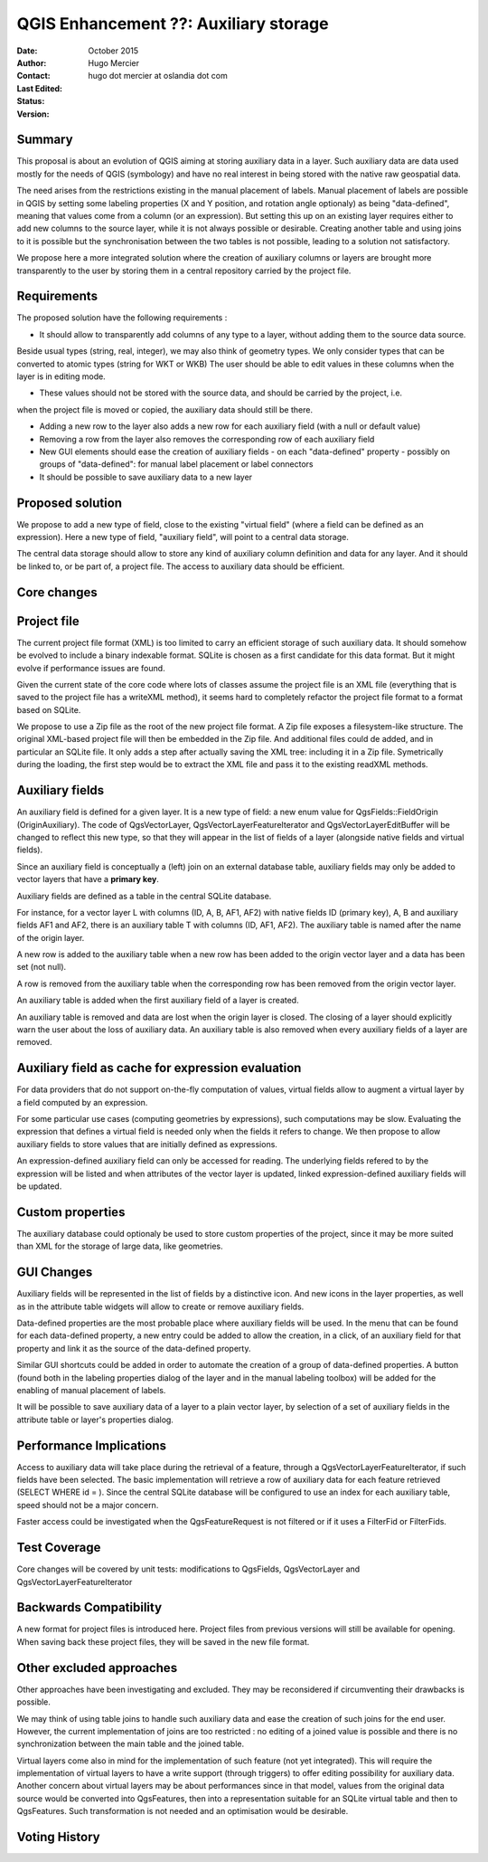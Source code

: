 .. _qep#[.#]:

========================================================================
QGIS Enhancement ??: Auxiliary storage
========================================================================

:Date: October 2015
:Author: Hugo Mercier
:Contact: hugo dot mercier at oslandia dot com
:Last Edited: 
:Status:  
:Version:

Summary
-------

This proposal is about an evolution of QGIS aiming at storing auxiliary data
in a layer. Such auxiliary data are data used mostly for the needs of QGIS (symbology) and have no real
interest in being stored with the native raw geospatial data.

The need arises from the restrictions existing in the manual placement of labels.
Manual placement of labels are possible in QGIS by setting some labeling properties (X and Y position,
and rotation angle optionaly) as being "data-defined", meaning that values come from a column (or an expression).
But setting this up on an existing layer requires either to add new columns to the source layer, while it is
not always possible or desirable. Creating another table and using joins to it is possible but the synchronisation
between the two tables is not possible, leading to a solution not satisfactory.

We propose here a more integrated solution where the creation of auxiliary columns or layers
are brought more transparently to the user by storing them in a central repository carried by the
project file.

Requirements
------------

The proposed solution have the following requirements :

- It should allow to transparently add columns of any type to a layer, without adding them to the source data source.
Beside usual types (string, real, integer), we may also think of geometry types. We only consider types that can be converted to atomic types (string for WKT or WKB)
The user should be able to edit values in these columns when the layer is in editing mode.

- These values should not be stored with the source data, and should be carried by the project, i.e.
when the project file is moved or copied, the auxiliary data should still be there.

- Adding a new row to the layer also adds a new row for each auxiliary field (with a null or default value)

- Removing a row from the layer also removes the corresponding row of each auxiliary field

- New GUI elements should ease the creation of auxiliary fields
  - on each "data-defined" property
  - possibly on groups of "data-defined": for manual label placement or label connectors

- It should be possible to save auxiliary data to a new layer

Proposed solution
-----------------

We propose to add a new type of field, close to the existing "virtual field" (where a field can be defined as an expression).
Here a new type of field, "auxiliary field", will point to a central data storage.

The central data storage should allow to store any kind of auxiliary column definition and data for any layer. And it should
be linked to, or be part of, a project file. The access to auxiliary data should be efficient.

Core changes
------------

Project file
------------

The current project file format (XML) is too limited to carry an efficient storage of such auxiliary data. It should somehow be evolved
to include a binary indexable format. SQLite is chosen as a first candidate for this data format. But it might evolve if performance issues
are found.

Given the current state of the core code where lots of classes assume the project file is an XML file (everything that is saved to the project file
has a writeXML method), it seems hard to completely refactor the project file format to a format based on SQLite.

We propose to use a Zip file as the root of the new project file format. A Zip file exposes a filesystem-like structure.
The original XML-based project file will then be embedded in the Zip file. And additional files could de added, and in particular
an SQLite file.
It only adds a step after actually saving the XML tree: including it in a Zip file. Symetrically during the loading, the first step would be to extract the XML file and pass it to the
existing readXML methods.

Auxiliary fields
-------------------

An auxiliary field is defined for a given layer. It is a new type of field: a new enum value for QgsFields::FieldOrigin (OriginAuxiliary). The code
of QgsVectorLayer, QgsVectorLayerFeatureIterator and QgsVectorLayerEditBuffer will be changed to reflect this new type, so that they will appear in the list of fields of a layer (alongside native fields and virtual fields).

Since an auxiliary field is conceptually a (left) join on an external database table, auxiliary fields may only be added to vector layers that have a **primary key**.

Auxiliary fields are defined as a table in the central SQLite database.

For instance, for a vector layer L with columns (ID, A, B, AF1, AF2) with native fields ID (primary key), A, B and auxiliary fields AF1 and AF2, there is
an auxiliary table T with columns (ID, AF1, AF2). The auxiliary table is named after the name of the origin layer.

A new row is added to the auxiliary table when a new row has been added to the origin vector layer and a data has been set (not null).

A row is removed from the auxiliary table when the corresponding row has been removed from the origin vector layer.

An auxiliary table is added when the first auxiliary field of a layer is created.

An auxiliary table is removed and data are lost when the origin layer is closed. The closing of a layer should explicitly warn the user about the loss of auxiliary data.
An auxiliary table is also removed when every auxiliary fields of a layer are removed.

Auxiliary field as cache for expression evaluation
--------------------------------------------------

For data providers that do not support on-the-fly computation of values, virtual fields allow to augment a virtual layer by a field computed by an expression.

For some particular use cases (computing geometries by expressions), such computations may be slow. Evaluating the expression that defines a virtual field is needed only when
the fields it refers to change. We then propose to allow auxiliary fields to store values that are initially defined as expressions.

An expression-defined auxiliary field can only be accessed for reading. The underlying fields refered to by the expression will be listed and when attributes of the vector layer
is updated, linked expression-defined auxiliary fields will be updated.

Custom properties
-----------------

The auxiliary database could optionaly be used to store custom properties of the project, since it may be more suited than XML for the storage of large data, like geometries.

GUI Changes
-----------

Auxiliary fields will be represented in the list of fields by a distinctive icon. And new icons in the layer properties, as well as in the attribute table widgets will allow to create
or remove auxiliary fields.

Data-defined properties are the most probable place where auxiliary fields will be used.
In the menu that can be found for each data-defined property, a new entry could be added to allow the creation, in a click, of an auxiliary field for that property
and link it as the source of the data-defined property.

Similar GUI shortcuts could be added in order to automate the creation of a group of data-defined properties.
A button (found both in the labeling properties dialog of the layer and in the manual labeling toolbox) will be added for the enabling of manual placement of labels.

It will be possible to save auxiliary data of a layer to a plain vector layer, by selection of a set of auxiliary fields in the attribute table or layer's properties dialog.


Performance Implications
------------------------

Access to auxiliary data will take place during the retrieval of a feature, through a QgsVectorLayerFeatureIterator, if such fields have been selected.
The basic implementation will retrieve a row of auxiliary data for each feature retrieved (SELECT WHERE id = ). Since the central SQLite database
will be configured to use an index for each auxiliary table, speed should not be a major concern.

Faster access could be investigated when the QgsFeatureRequest is not filtered or if it uses a FilterFid or FilterFids.

Test Coverage
-------------

Core changes will be covered by unit tests: modifications to QgsFields, QgsVectorLayer and QgsVectorLayerFeatureIterator


Backwards Compatibility
-----------------------

A new format for project files is introduced here. Project files from previous versions will still be available for opening. When saving back these project files, they will be
saved in the new file format.

Other excluded approaches
-------------------------

Other approaches have been investigating and excluded. They may be reconsidered if circumventing their drawbacks is possible.

We may think of using table joins to handle such auxiliary data and ease the creation of such joins for the end user.
However, the current implementation of joins are too restricted : no editing of a joined value is possible and there is no
synchronization between the main table and the joined table.

Virtual layers come also in mind for the implementation of such feature (not yet integrated). This will require the implementation of virtual layers
to have a write support (through triggers) to offer editing possibility for auxiliary data.
Another concern about virtual layers may be about performances since in that model, values from the original data source would be
converted into QgsFeatures, then into a representation suitable for an SQLite virtual table and then to QgsFeatures. Such transformation
is not needed and an optimisation would be desirable.

Voting History
--------------

